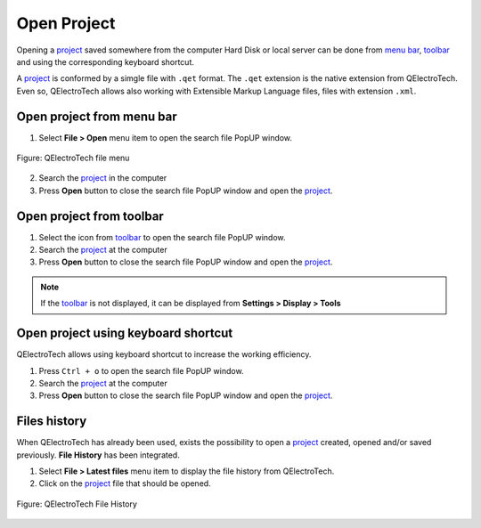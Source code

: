 .. _project/open_project:

============
Open Project
============

Opening a `project`_ saved somewhere from the computer Hard Disk or local server can be done from 
`menu bar`_, `toolbar`_ and using the corresponding keyboard shortcut.

A `project`_ is conformed by a simgle file with ``.qet`` format. The ``.qet`` extension 
is the native extension from QElectroTech. Even so, QElectroTech allows also working with 
Extensible Markup Language files, files with extension ``.xml``. 

Open project from menu bar
~~~~~~~~~~~~~~~~~~~~~~~~~~

1. Select **File > Open** menu item to open the search file PopUP window.

.. figure:: /_external/_images/en/qet_menu/qet_menu_file.png
            :align: center

            Figure: QElectroTech file menu
            
2. Search the `project`_ in the computer
3. Press **Open** button to close the search file PopUP window and open the `project`_. 

Open project from toolbar
~~~~~~~~~~~~~~~~~~~~~~~~~

1. Select the icon |project| from `toolbar`_ to open the search file PopUP window.
2. Search the `project`_ at the computer
3. Press **Open** button to close the search file PopUP window and open the `project`_. 

.. |project| image:: /_external/_images/_site-assets/user/ico/22x22/project/project.png

.. note::

   If the `toolbar`_ is not displayed, it can be displayed from **Settings > Display > Tools**

Open project using keyboard shortcut
~~~~~~~~~~~~~~~~~~~~~~~~~~~~~~~~~~~~

QElectroTech allows using keyboard shortcut to increase the working efficiency.

1. Press ``Ctrl + o`` to open the search file PopUP window.
2. Search the `project`_ at the computer
3. Press **Open** button to close the search file PopUP window and open the `project`_.

.. seealso::

    For more information about QElectroTech keyboard shortcuts, refer to `menu bar`_ section.

Files history
~~~~~~~~~~~~~

When QElectroTech has already been used, exists the possibility to open a `project`_ created, 
opened and/or saved previously. **File History** has been integrated.

1. Select **File > Latest files** menu item to display the file history from QElectroTech.
2. Click on the `project`_ file that should be opened.

.. figure:: /_external/_images/en/qet_lates_files.png
   :align: center

   Figure: QElectroTech File History

.. _project: ../project/index.html
.. _menu bar: ../interface/menu_bar.html
.. _toolbar: ../interface/toolbars.html